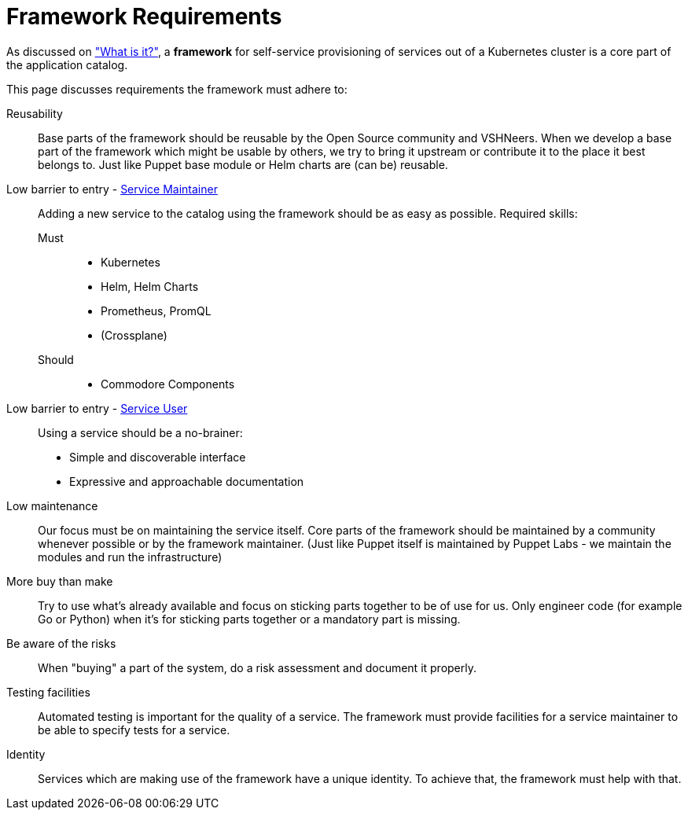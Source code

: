 = Framework Requirements

As discussed on xref:explanations/what_is.adoc["What is it?"], a *framework* for self-service provisioning of services out of a Kubernetes cluster is a core part of the application catalog.

This page discusses requirements the framework must adhere to:

Reusability::
Base parts of the framework should be reusable by the Open Source community and VSHNeers.
When we develop a base part of the framework which might be usable by others, we try to bring it upstream or contribute it to the place it best belongs to.
Just like Puppet base module or Helm charts are (can be) reusable.

Low barrier to entry - xref:reference/glossary.adoc#_personas[Service Maintainer]::
Adding a new service to the catalog using the framework should be as easy as possible.
Required skills:
Must:::
* Kubernetes
* Helm, Helm Charts
* Prometheus, PromQL
* (Crossplane)
Should:::
* Commodore Components

Low barrier to entry - xref:reference/glossary.adoc#_personas[Service User]::
Using a service should be a no-brainer:
* Simple and discoverable interface
* Expressive and approachable documentation

Low maintenance::
Our focus must be on maintaining the service itself.
Core parts of the framework should be maintained by a community whenever possible or by the framework maintainer.
(Just like Puppet itself is maintained by Puppet Labs - we maintain the modules and run the infrastructure)

More buy than make::
Try to use what's already available and focus on sticking parts together to be of use for us.
Only engineer code (for example Go or Python) when it's for sticking parts together or a mandatory part is missing.

Be aware of the risks::
When "buying" a part of the system, do a risk assessment and document it properly.

Testing facilities::
Automated testing is important for the quality of a service.
The framework must provide facilities for a service maintainer to be able to specify tests for a service.

Identity::
Services which are making use of the framework have a unique identity.
To achieve that, the framework must help with that.
